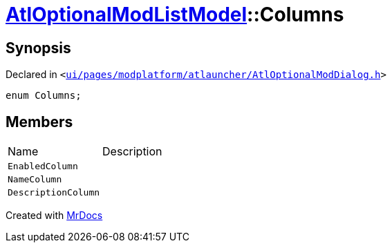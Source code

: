 [#AtlOptionalModListModel-Columns]
= xref:AtlOptionalModListModel.adoc[AtlOptionalModListModel]::Columns
:relfileprefix: ../
:mrdocs:


== Synopsis

Declared in `&lt;https://github.com/PrismLauncher/PrismLauncher/blob/develop/ui/pages/modplatform/atlauncher/AtlOptionalModDialog.h#L52[ui&sol;pages&sol;modplatform&sol;atlauncher&sol;AtlOptionalModDialog&period;h]&gt;`

[source,cpp,subs="verbatim,replacements,macros,-callouts"]
----
enum Columns;
----

== Members

[,cols=2]
|===
|Name |Description
|`EnabledColumn`
|
|`NameColumn`
|
|`DescriptionColumn`
|
|===



[.small]#Created with https://www.mrdocs.com[MrDocs]#
